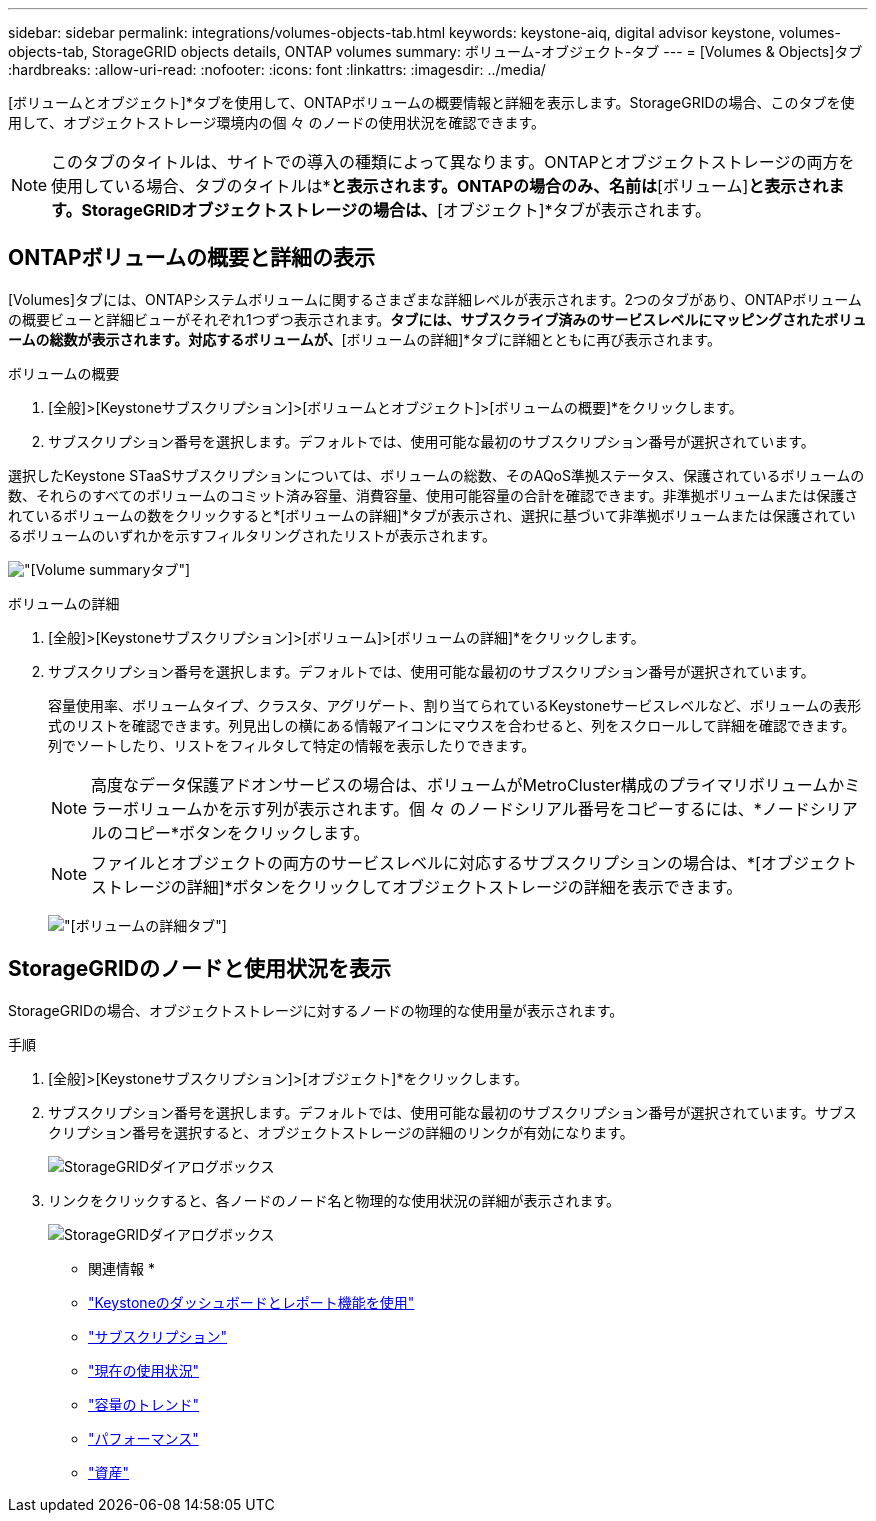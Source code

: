 ---
sidebar: sidebar 
permalink: integrations/volumes-objects-tab.html 
keywords: keystone-aiq, digital advisor keystone, volumes-objects-tab, StorageGRID objects details, ONTAP volumes 
summary: ボリューム-オブジェクト-タブ 
---
= [Volumes & Objects]タブ
:hardbreaks:
:allow-uri-read: 
:nofooter: 
:icons: font
:linkattrs: 
:imagesdir: ../media/


[role="lead"]
[ボリュームとオブジェクト]*タブを使用して、ONTAPボリュームの概要情報と詳細を表示します。StorageGRIDの場合、このタブを使用して、オブジェクトストレージ環境内の個 々 のノードの使用状況を確認できます。


NOTE: このタブのタイトルは、サイトでの導入の種類によって異なります。ONTAPとオブジェクトストレージの両方を使用している場合、タブのタイトルは*[ボリュームとオブジェクト]*と表示されます。ONTAPの場合のみ、名前は*[ボリューム]*と表示されます。StorageGRIDオブジェクトストレージの場合は、*[オブジェクト]*タブが表示されます。



== ONTAPボリュームの概要と詳細の表示

[Volumes]タブには、ONTAPシステムボリュームに関するさまざまな詳細レベルが表示されます。2つのタブがあり、ONTAPボリュームの概要ビューと詳細ビューがそれぞれ1つずつ表示されます。[Volume Summary]*タブには、サブスクライブ済みのサービスレベルにマッピングされたボリュームの総数が表示されます。対応するボリュームが、*[ボリュームの詳細]*タブに詳細とともに再び表示されます。

[role="tabbed-block"]
====
.ボリュームの概要
--
. [全般]>[Keystoneサブスクリプション]>[ボリュームとオブジェクト]>[ボリュームの概要]*をクリックします。
. サブスクリプション番号を選択します。デフォルトでは、使用可能な最初のサブスクリプション番号が選択されています。


選択したKeystone STaaSサブスクリプションについては、ボリュームの総数、そのAQoS準拠ステータス、保護されているボリュームの数、それらのすべてのボリュームのコミット済み容量、消費容量、使用可能容量の合計を確認できます。非準拠ボリュームまたは保護されているボリュームの数をクリックすると*[ボリュームの詳細]*タブが表示され、選択に基づいて非準拠ボリュームまたは保護されているボリュームのいずれかを示すフィルタリングされたリストが表示されます。

image:volume-summary-1.png["[Volume summary]タブ"]

--
.ボリュームの詳細
--
. [全般]>[Keystoneサブスクリプション]>[ボリューム]>[ボリュームの詳細]*をクリックします。
. サブスクリプション番号を選択します。デフォルトでは、使用可能な最初のサブスクリプション番号が選択されています。
+
容量使用率、ボリュームタイプ、クラスタ、アグリゲート、割り当てられているKeystoneサービスレベルなど、ボリュームの表形式のリストを確認できます。列見出しの横にある情報アイコンにマウスを合わせると、列をスクロールして詳細を確認できます。列でソートしたり、リストをフィルタして特定の情報を表示したりできます。

+

NOTE: 高度なデータ保護アドオンサービスの場合は、ボリュームがMetroCluster構成のプライマリボリュームかミラーボリュームかを示す列が表示されます。個 々 のノードシリアル番号をコピーするには、*ノードシリアルのコピー*ボタンをクリックします。

+

NOTE: ファイルとオブジェクトの両方のサービスレベルに対応するサブスクリプションの場合は、*[オブジェクトストレージの詳細]*ボタンをクリックしてオブジェクトストレージの詳細を表示できます。

+
image:volume-details-2.png["[ボリュームの詳細]タブ"]



--
====


== StorageGRIDのノードと使用状況を表示

StorageGRIDの場合、オブジェクトストレージに対するノードの物理的な使用量が表示されます。

.手順
. [全般]>[Keystoneサブスクリプション]>[オブジェクト]*をクリックします。
. サブスクリプション番号を選択します。デフォルトでは、使用可能な最初のサブスクリプション番号が選択されています。サブスクリプション番号を選択すると、オブジェクトストレージの詳細のリンクが有効になります。
+
image:sg-link.png["StorageGRIDダイアログボックス"]

. リンクをクリックすると、各ノードのノード名と物理的な使用状況の詳細が表示されます。
+
image:sg-link-2.png["StorageGRIDダイアログボックス"]



* 関連情報 *

* link:../integrations/aiq-keystone-details.html["Keystoneのダッシュボードとレポート機能を使用"]
* link:../integrations/subscriptions-tab.html["サブスクリプション"]
* link:../integrations/current-usage-tab.html["現在の使用状況"]
* link:../integrations/capacity-trend-tab.html["容量のトレンド"]
* link:../integrations/performance-tab.html["パフォーマンス"]
* link:../integrations/assets-tab.html["資産"]

